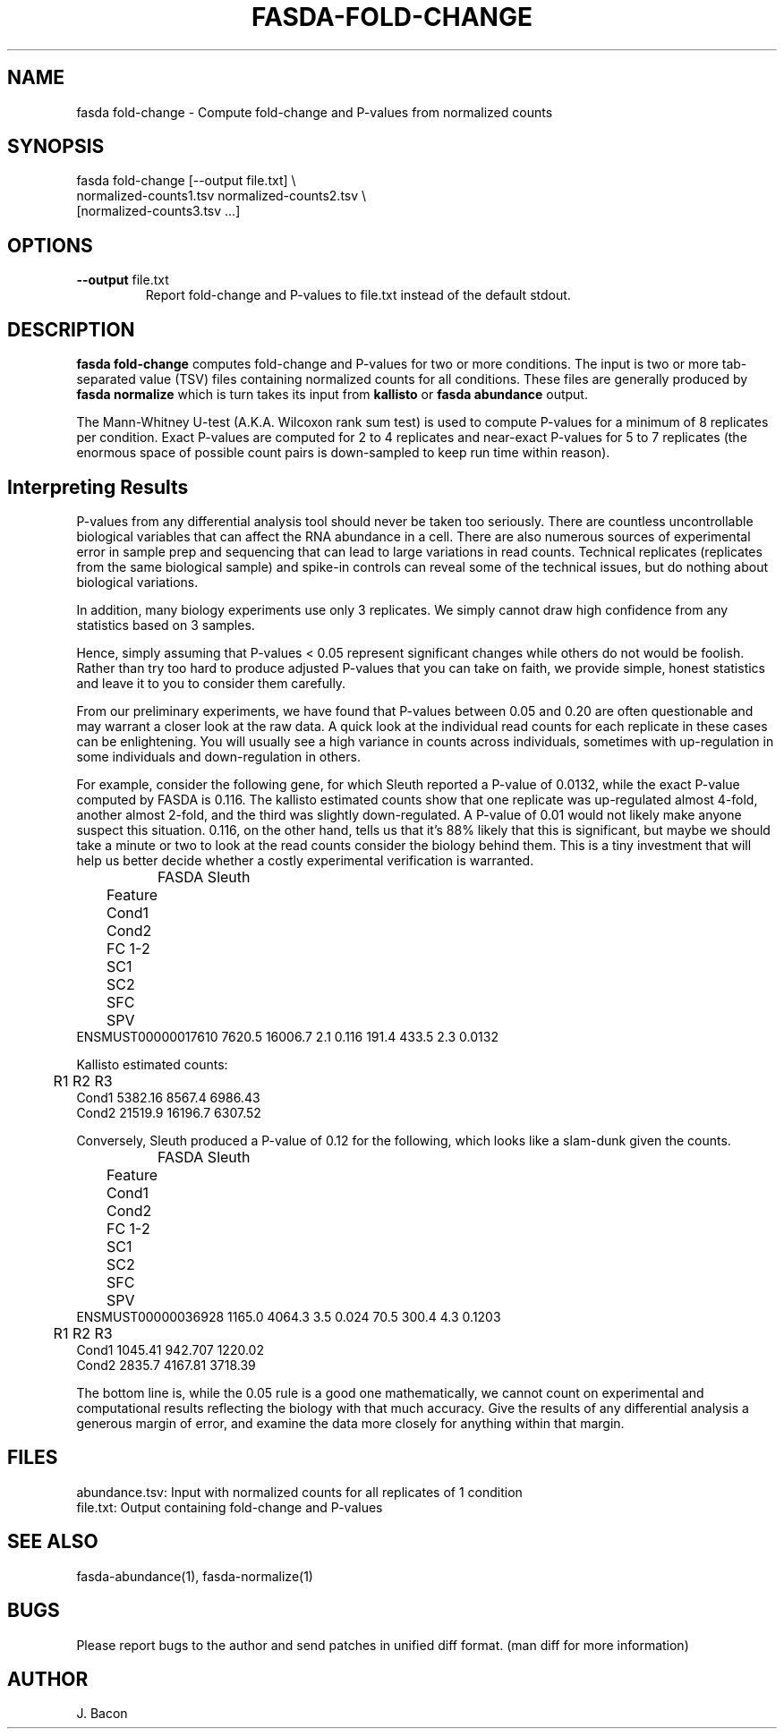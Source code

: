 .TH FASDA-FOLD-CHANGE 1
.SH NAME    \" Section header
.PP

fasda fold-change - Compute fold-change and P-values from normalized
counts

\" Convention:
\" Underline anything that is typed verbatim - commands, etc.
.SH SYNOPSIS
.PP
.nf 
.na 
fasda fold-change [--output file.txt] \\
    normalized-counts1.tsv  normalized-counts2.tsv \\
    [normalized-counts3.tsv ...]
.ad
.fi

.SH OPTIONS
.TP
\fB--output\fR file.txt
Report fold-change and P-values to file.txt instead of the default stdout.

.SH "DESCRIPTION"

.B fasda fold-change
computes fold-change and P-values for two or more conditions.  The input
is two or more tab-separated value (TSV) files containing normalized
counts for all conditions.  These files are generally produced by
.B fasda normalize
which is turn takes its input from
.B kallisto
or
.B fasda abundance
output.

The Mann-Whitney U-test (A.K.A. Wilcoxon rank sum test) is used
to compute P-values for a minimum of 8 replicates per condition.  Exact
P-values are computed for 2 to 4 replicates and near-exact P-values for
5 to 7 replicates (the enormous space of possible count pairs is
down-sampled to keep run time within reason).

.SH "Interpreting Results"

P-values from any differential analysis tool should never be taken too
seriously. There are countless uncontrollable biological variables that
can affect the RNA abundance in a cell.  There are also numerous sources
of experimental error in sample prep and sequencing that can lead to
large variations in read counts.  Technical replicates (replicates from
the same biological sample) and spike-in controls can reveal some of the
technical issues, but do nothing about biological variations.

In addition, many biology experiments use only 3 replicates.  We simply
cannot draw high confidence from any statistics based on 3 samples.

Hence, simply assuming that P-values < 0.05 represent significant
changes while others do not would be foolish.  Rather than try too hard
to produce adjusted P-values that you can take on faith, we provide simple,
honest statistics and leave it to you to consider them carefully.

From our preliminary experiments, we have found that P-values
between 0.05 and 0.20 are often questionable and may warrant a closer look
at the raw data.  A quick look at the individual read counts for each
replicate in these cases
can be enlightening.  You will usually see a high variance in counts across
individuals, sometimes with up-regulation in some individuals and
down-regulation in others.

For example, consider the following gene, for which Sleuth reported a
P-value of 0.0132, while the exact P-value computed by FASDA is 0.116.
The kallisto estimated counts show that
one replicate was up-regulated almost 4-fold, another almost 2-fold, and
the third was slightly down-regulated.  A P-value of 0.01 would not
likely make anyone suspect this situation.  0.116, on the other hand,
tells us that it's 88% likely that this is significant, but maybe we
should take a minute or two to look at the read counts consider the
biology behind them.  This is a tiny investment that will help us better
decide whether a costly experimental verification is warranted.

.nf
.na
		    FASDA                     Sleuth
	   Feature   Cond1   Cond2  FC   1-2    SC1    SC2  SFC    SPV
ENSMUST00000017610  7620.5 16006.7 2.1 0.116  191.4  433.5  2.3 0.0132

Kallisto estimated counts:

	     R1      R2      R3
Cond1   5382.16  8567.4 6986.43
Cond2   21519.9 16196.7 6307.52
.ad
.fi

Conversely, Sleuth produced a P-value of 0.12 for the following, which
looks like a slam-dunk given the counts.

.nf
.na
		    FASDA                     Sleuth
	   Feature   Cond1   Cond2  FC   1-2    SC1    SC2  SFC    SPV
ENSMUST00000036928  1165.0  4064.3 3.5 0.024   70.5  300.4  4.3 0.1203

	     R1      R2      R3
Cond1   1045.41 942.707 1220.02
Cond2   2835.7  4167.81 3718.39
.ad
.fi

The bottom line is, while the 0.05 rule is a good one mathematically, we
cannot count on experimental and computational results reflecting the
biology with that much accuracy.  Give the results of any differential
analysis a generous margin of error, and examine the data more closely for
anything within that margin.

.SH FILES
.nf
.na
abundance.tsv: Input with normalized counts for all replicates of 1 condition
file.txt: Output containing fold-change and P-values
.ad
.fi

.SH "SEE ALSO"
fasda-abundance(1), fasda-normalize(1)

.SH BUGS
Please report bugs to the author and send patches in unified diff format.
(man diff for more information)

.SH AUTHOR
.nf
.na
J. Bacon

